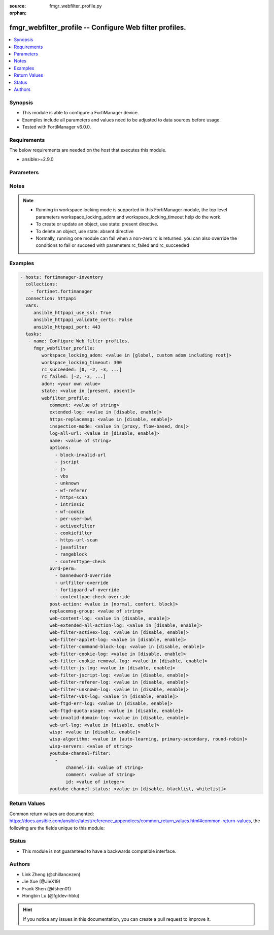 :source: fmgr_webfilter_profile.py

:orphan:

.. _fmgr_webfilter_profile:

fmgr_webfilter_profile -- Configure Web filter profiles.
++++++++++++++++++++++++++++++++++++++++++++++++++++++++

.. versionadded:: 2.10

.. contents::
   :local:
   :depth: 1


Synopsis
--------

- This module is able to configure a FortiManager device.
- Examples include all parameters and values need to be adjusted to data sources before usage.
- Tested with FortiManager v6.0.0.


Requirements
------------
The below requirements are needed on the host that executes this module.

- ansible>=2.9.0



Parameters
----------

.. raw:: html

 <ul>
 <li><span class="li-head">workspace_locking_adom</span> - Acquire the workspace lock if FortiManager is running in workspace mode <span class="li-normal">type: str</span> <span class="li-required">required: false</span> <span class="li-normal"> choices: global, custom adom including root</span> </li>
 <li><span class="li-head">workspace_locking_timeout</span> - The maximum time in seconds to wait for other users to release workspace lock <span class="li-normal">type: integer</span> <span class="li-required">required: false</span>  <span class="li-normal">default: 300</span> </li>
 <li><span class="li-head">rc_succeeded</span> - The rc codes list with which the conditions to succeed will be overriden <span class="li-normal">type: list</span> <span class="li-required">required: false</span> </li>
 <li><span class="li-head">rc_failed</span> - The rc codes list with which the conditions to fail will be overriden <span class="li-normal">type: list</span> <span class="li-required">required: false</span> </li>
 <li><span class="li-head">state</span> - The directive to create, update or delete an object <span class="li-normal">type: str</span> <span class="li-required">required: true</span> <span class="li-normal"> choices: present, absent</span> </li>
 <li><span class="li-head">adom</span> - The parameter in requested url <span class="li-normal">type: str</span> <span class="li-required">required: true</span> </li>
 <li><span class="li-head">webfilter_profile</span> - Configure Web filter profiles. <span class="li-normal">type: dict</span></li>
 <ul class="ul-self">
 <li><span class="li-head">comment</span> - Optional comments. <span class="li-normal">type: str</span> </li>
 <li><span class="li-head">extended-log</span> - Enable/disable extended logging for web filtering. <span class="li-normal">type: str</span>  <span class="li-normal">choices: [disable, enable]</span> </li>
 <li><span class="li-head">https-replacemsg</span> - Enable replacement messages for HTTPS. <span class="li-normal">type: str</span>  <span class="li-normal">choices: [disable, enable]</span> </li>
 <li><span class="li-head">inspection-mode</span> - Web filtering inspection mode. <span class="li-normal">type: str</span>  <span class="li-normal">choices: [proxy, flow-based, dns]</span> </li>
 <li><span class="li-head">log-all-url</span> - Enable/disable logging all URLs visited. <span class="li-normal">type: str</span>  <span class="li-normal">choices: [disable, enable]</span> </li>
 <li><span class="li-head">name</span> - Profile name. <span class="li-normal">type: str</span> </li>
 <li><span class="li-head">options</span> - No description for the parameter <span class="li-normal">type: array</span> <span class="li-normal">choices: [block-invalid-url, jscript, js, vbs, unknown, wf-referer, https-scan, intrinsic, wf-cookie, per-user-bwl, activexfilter, cookiefilter, https-url-scan, javafilter, rangeblock, contenttype-check]</span> </li>
 <li><span class="li-head">ovrd-perm</span> - No description for the parameter <span class="li-normal">type: array</span> <span class="li-normal">choices: [bannedword-override, urlfilter-override, fortiguard-wf-override, contenttype-check-override]</span> </li>
 <li><span class="li-head">post-action</span> - Action taken for HTTP POST traffic. <span class="li-normal">type: str</span>  <span class="li-normal">choices: [normal, comfort, block]</span> </li>
 <li><span class="li-head">replacemsg-group</span> - Replacement message group. <span class="li-normal">type: str</span> </li>
 <li><span class="li-head">web-content-log</span> - Enable/disable logging logging blocked web content. <span class="li-normal">type: str</span>  <span class="li-normal">choices: [disable, enable]</span> </li>
 <li><span class="li-head">web-extended-all-action-log</span> - Enable/disable extended any filter action logging for web filtering. <span class="li-normal">type: str</span>  <span class="li-normal">choices: [disable, enable]</span> </li>
 <li><span class="li-head">web-filter-activex-log</span> - Enable/disable logging ActiveX. <span class="li-normal">type: str</span>  <span class="li-normal">choices: [disable, enable]</span> </li>
 <li><span class="li-head">web-filter-applet-log</span> - Enable/disable logging Java applets. <span class="li-normal">type: str</span>  <span class="li-normal">choices: [disable, enable]</span> </li>
 <li><span class="li-head">web-filter-command-block-log</span> - Enable/disable logging blocked commands. <span class="li-normal">type: str</span>  <span class="li-normal">choices: [disable, enable]</span> </li>
 <li><span class="li-head">web-filter-cookie-log</span> - Enable/disable logging cookie filtering. <span class="li-normal">type: str</span>  <span class="li-normal">choices: [disable, enable]</span> </li>
 <li><span class="li-head">web-filter-cookie-removal-log</span> - Enable/disable logging blocked cookies. <span class="li-normal">type: str</span>  <span class="li-normal">choices: [disable, enable]</span> </li>
 <li><span class="li-head">web-filter-js-log</span> - Enable/disable logging Java scripts. <span class="li-normal">type: str</span>  <span class="li-normal">choices: [disable, enable]</span> </li>
 <li><span class="li-head">web-filter-jscript-log</span> - Enable/disable logging JScripts. <span class="li-normal">type: str</span>  <span class="li-normal">choices: [disable, enable]</span> </li>
 <li><span class="li-head">web-filter-referer-log</span> - Enable/disable logging referrers. <span class="li-normal">type: str</span>  <span class="li-normal">choices: [disable, enable]</span> </li>
 <li><span class="li-head">web-filter-unknown-log</span> - Enable/disable logging unknown scripts. <span class="li-normal">type: str</span>  <span class="li-normal">choices: [disable, enable]</span> </li>
 <li><span class="li-head">web-filter-vbs-log</span> - Enable/disable logging VBS scripts. <span class="li-normal">type: str</span>  <span class="li-normal">choices: [disable, enable]</span> </li>
 <li><span class="li-head">web-ftgd-err-log</span> - Enable/disable logging rating errors. <span class="li-normal">type: str</span>  <span class="li-normal">choices: [disable, enable]</span> </li>
 <li><span class="li-head">web-ftgd-quota-usage</span> - Enable/disable logging daily quota usage. <span class="li-normal">type: str</span>  <span class="li-normal">choices: [disable, enable]</span> </li>
 <li><span class="li-head">web-invalid-domain-log</span> - Enable/disable logging invalid domain names. <span class="li-normal">type: str</span>  <span class="li-normal">choices: [disable, enable]</span> </li>
 <li><span class="li-head">web-url-log</span> - Enable/disable logging URL filtering. <span class="li-normal">type: str</span>  <span class="li-normal">choices: [disable, enable]</span> </li>
 <li><span class="li-head">wisp</span> - Enable/disable web proxy WISP. <span class="li-normal">type: str</span>  <span class="li-normal">choices: [disable, enable]</span> </li>
 <li><span class="li-head">wisp-algorithm</span> - WISP server selection algorithm. <span class="li-normal">type: str</span>  <span class="li-normal">choices: [auto-learning, primary-secondary, round-robin]</span> </li>
 <li><span class="li-head">wisp-servers</span> - WISP servers. <span class="li-normal">type: str</span> </li>
 <li><span class="li-head">youtube-channel-filter</span> - No description for the parameter <span class="li-normal">type: array</span> <ul class="ul-self">
 <li><span class="li-head">channel-id</span> - YouTube channel ID to be filtered. <span class="li-normal">type: str</span> </li>
 <li><span class="li-head">comment</span> - Comment. <span class="li-normal">type: str</span> </li>
 <li><span class="li-head">id</span> - ID. <span class="li-normal">type: int</span> </li>
 </ul>
 <li><span class="li-head">youtube-channel-status</span> - YouTube channel filter status. <span class="li-normal">type: str</span>  <span class="li-normal">choices: [disable, blacklist, whitelist]</span> </li>
 </ul>
 </ul>






Notes
-----
.. note::

   - Running in workspace locking mode is supported in this FortiManager module, the top level parameters workspace_locking_adom and workspace_locking_timeout help do the work.

   - To create or update an object, use state: present directive.

   - To delete an object, use state: absent directive

   - Normally, running one module can fail when a non-zero rc is returned. you can also override the conditions to fail or succeed with parameters rc_failed and rc_succeeded

Examples
--------

.. code-block:: yaml+jinja

 - hosts: fortimanager-inventory
   collections:
     - fortinet.fortimanager
   connection: httpapi
   vars:
      ansible_httpapi_use_ssl: True
      ansible_httpapi_validate_certs: False
      ansible_httpapi_port: 443
   tasks:
    - name: Configure Web filter profiles.
      fmgr_webfilter_profile:
         workspace_locking_adom: <value in [global, custom adom including root]>
         workspace_locking_timeout: 300
         rc_succeeded: [0, -2, -3, ...]
         rc_failed: [-2, -3, ...]
         adom: <your own value>
         state: <value in [present, absent]>
         webfilter_profile:
            comment: <value of string>
            extended-log: <value in [disable, enable]>
            https-replacemsg: <value in [disable, enable]>
            inspection-mode: <value in [proxy, flow-based, dns]>
            log-all-url: <value in [disable, enable]>
            name: <value of string>
            options:
              - block-invalid-url
              - jscript
              - js
              - vbs
              - unknown
              - wf-referer
              - https-scan
              - intrinsic
              - wf-cookie
              - per-user-bwl
              - activexfilter
              - cookiefilter
              - https-url-scan
              - javafilter
              - rangeblock
              - contenttype-check
            ovrd-perm:
              - bannedword-override
              - urlfilter-override
              - fortiguard-wf-override
              - contenttype-check-override
            post-action: <value in [normal, comfort, block]>
            replacemsg-group: <value of string>
            web-content-log: <value in [disable, enable]>
            web-extended-all-action-log: <value in [disable, enable]>
            web-filter-activex-log: <value in [disable, enable]>
            web-filter-applet-log: <value in [disable, enable]>
            web-filter-command-block-log: <value in [disable, enable]>
            web-filter-cookie-log: <value in [disable, enable]>
            web-filter-cookie-removal-log: <value in [disable, enable]>
            web-filter-js-log: <value in [disable, enable]>
            web-filter-jscript-log: <value in [disable, enable]>
            web-filter-referer-log: <value in [disable, enable]>
            web-filter-unknown-log: <value in [disable, enable]>
            web-filter-vbs-log: <value in [disable, enable]>
            web-ftgd-err-log: <value in [disable, enable]>
            web-ftgd-quota-usage: <value in [disable, enable]>
            web-invalid-domain-log: <value in [disable, enable]>
            web-url-log: <value in [disable, enable]>
            wisp: <value in [disable, enable]>
            wisp-algorithm: <value in [auto-learning, primary-secondary, round-robin]>
            wisp-servers: <value of string>
            youtube-channel-filter:
              -
                  channel-id: <value of string>
                  comment: <value of string>
                  id: <value of integer>
            youtube-channel-status: <value in [disable, blacklist, whitelist]>



Return Values
-------------


Common return values are documented: https://docs.ansible.com/ansible/latest/reference_appendices/common_return_values.html#common-return-values, the following are the fields unique to this module:


.. raw:: html

 <ul>
 <li> <span class="li-return">request_url</span> - The full url requested <span class="li-normal">returned: always</span> <span class="li-normal">type: str</span> <span class="li-normal">sample: /sys/login/user</span></li>
 <li> <span class="li-return">response_code</span> - The status of api request <span class="li-normal">returned: always</span> <span class="li-normal">type: int</span> <span class="li-normal">sample: 0</span></li>
 <li> <span class="li-return">response_message</span> - The descriptive message of the api response <span class="li-normal">returned: always</span> <span class="li-normal">type: str</span> <span class="li-normal">sample: OK</li>
 <li> <span class="li-return">response_data</span> - The data body of the api response <span class="li-normal">returned: optional</span> <span class="li-normal">type: list or dict</span></li>
 </ul>





Status
------

- This module is not guaranteed to have a backwards compatible interface.


Authors
-------

- Link Zheng (@chillancezen)
- Jie Xue (@JieX19)
- Frank Shen (@fshen01)
- Hongbin Lu (@fgtdev-hblu)


.. hint::

    If you notice any issues in this documentation, you can create a pull request to improve it.



